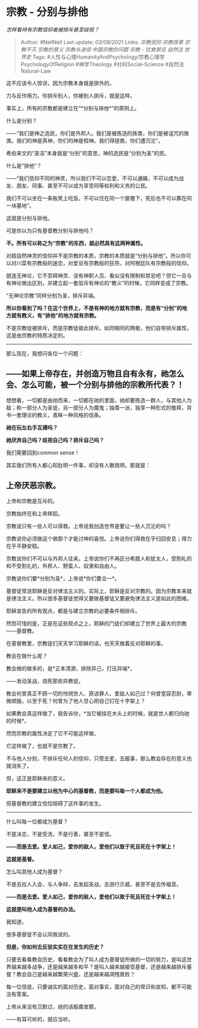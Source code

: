 * 宗教 - 分别与排他
  :PROPERTIES:
  :CUSTOM_ID: 宗教---分别与排他
  :END:

/怎样看待有宗教信仰者被排斥甚至歧视？/

#+BEGIN_QUOTE
  Author: #NellNell Last update: /03/08/2021/ Links: [[宗教信仰]]
  [[宗教改革]] [[宗教不灭]] [[宗教的意义]] [[宗教与迷信]]
  [[中国宗教的问题]] [[宗教 - 饮食禁忌]] [[自然法]] [[世界史]] Tags:
  #人性与心理HumanityAndPsychology/宗教心理学PsychologyOfReligion
  #神学Theology #社科Social-Science #自然法Natural-Law
#+END_QUOTE

这不应该令人惊讶。因为宗教本身就是排外的。

力与反作用力。你排斥别人，你被别人排斥，就是这样。

事实上，所有的宗教都是建立在“*分别与排他*”的原则上。

什么是分别？

------“我们是神之选民，你们是外邦人。我们是被拣选的族类，你们是被诅咒的族类。我们的神是真神，你们的神是假神。我们得拯救，你们遭沉沦”。

希伯来文的“圣洁”本身就是“分别”的意思，神的选民是“分别为圣”的民。

什么是“排他”？

------“我们信仰不同的神灵，所以我们不可以恋爱，不可以通婚，不可以成为战友、朋友、同事、甚至不可以成为享受同等权利和义务的公民。

我们不可以坐在一条板凳上吃饭，不可以住在同一个屋檐下，死后也不可以葬在同一块墓地”。

这就是分别与排他。

可是你以为只有基督教分别与排他吗？

*不。所有可以称之为“宗教”的东西，就必然具有这两种属性。*

对超自然神灵的信仰并不是宗教的本质，宗教的本质就是“分别与排他”。所以你可以对川菜有宗教般的迷恋，对爱豆有宗教般的狂热，对阿根廷队有宗教般的信仰。

就连无神论，它不崇拜神灵、没有神职人员、看似没有限制和禁忌吧？但它一旦与有神论做出区别，并建立起一套驳斥有神论的“教义”的时候，它同样变成了宗教。

“无神论宗教”同样分别为圣，排斥异端。

*所以你看到了吗？在这个世界上，不是有神的地方就有宗教，而是有“分别”的地方就有教义，有“排他”的地方就有宗教。*

不是宗教徒被排斥，而是宗教徒彼此排斥。如同相同的两极，他们自带排斥属性，这是由宗教的特质决定的。

--------------

那么现在，我想问各位一个问题：

** *------如果上帝存在，并创造万物且自有永有，祂怎么会、怎么可能，被一个分别与排他的宗教所代表？！*
   :PROPERTIES:
   :CUSTOM_ID: 如果上帝存在并创造万物且自有永有祂怎么会怎么可能被一个分别与排他的宗教所代表
   :END:

想想看，一切都是由祂而来，一切都在祂的里面，祂却要拣选一群人，与其他人为敌；称一部分人为圣徒，另一部分人为魔鬼；独尊一派，独享一种形式的敬拜，背书一套理论的教义，青睐一种风格的信条。

*祂在玩左右手互搏吗？*

*祂厌弃自己吗？歧视自己吗？排斥自己吗？*

我们需要回到common sense！

其实我们所有人都心知肚明一件事，却没有人敢挑明，那就是：

** 上帝厌恶宗教。
   :PROPERTIES:
   :CUSTOM_ID: 上帝厌恶宗教
   :END:

上帝和宗教是互斥的。

宗教始终在和上帝摔跤。

宗教说只有一些人可以得救。上帝说我创造世界是要让一些人沉沦的吗？

宗教说你必须做这个做那个才能讨神的喜悦。上帝说你们得救在乎归回安息；得力在乎平静安稳。

宗教说你们不可以与外邦人往来。上帝说你们不再区分希腊人和犹太人，受割礼的和不受割礼的，外邦人、野蛮人、奴隶和自由人。

宗教说你们要*分别为圣*，上帝说*你们要合一*。

基督徒常说耶稣是反对律法主义的。实际上，耶稣是反对宗教的。因为宗教本来就是律法主义。所以很多基督徒觉得又要做基督徒又要避免律法主义是如此的困难。

耶稣宣告的所有观点，都是与建立宗教的必要条件相排斥。

然而可惜的是，正是在这些观点之上，耶稣的门徒们却建立了世界上最大的宗教------基督教。

在基督教里，宗教徒们天天学习耶稣的话，也天天做着反对耶稣的事。

教会在做什么呢？

教会做的做多的，是*正本清源，排除异己，打压异端*。

------发动圣战，烧死那些异教徒。

教会何曾真正不顾一切的怜悯世人、原谅罪人、爱敌人如己过？何曾宽容忍耐，卑微顺服，以至于死？何曾为了他人甘心把自己钉在十字架上？

如果教会真这样做了，我告诉你，*当它被挂在木头上的时候，就是世人都归向祂的时候*。

然而宗教的属性决定了它不可能这样做。

它这样做了，也就不是宗教了。

不与他人分别，不排斥任何人的信仰，只管去爱，去服事，那么教会存在的意义也就消失了。

但，这正是耶稣来的意义。

*耶稣来不是要建立以他为中心的基督教，而是要叫每一个人都成为他。*

但基督教的建立恰恰阻碍了这件事的发生。

--------------

什么叫每一位都成为基督？

不是决志，不是受洗，不是行善，甚至不是信。

*------而是去爱。爱人如己，爱你的敌人，爱他们以致于死且死在十字架上！*

*这就是基督。*

怎么叫其他人成为基督？

不是去拉人入会，与人争辩，去发起圣战，去游行示威，甚至不是去传福音。

*------而是去爱。爱人如己，爱你的敌人，爱他们以致于死且死在十字架上！*

*这就是叫他人成为基督的办法。*

我知道，

很多基督徒不会认同我说的。

*但是，你如何去反驳实实在在发生的历史？*

只要去看看教会历史，看看教会为了叫人成为基督徒所做的一切的努力，是叫这世界越来越多战争，还是越来越多和平？是叫人越来越接受基督，还是越来越排斥基督？教会自己是越来越繁荣兴盛，还是越来越凋残衰败？

每一位信徒，只要诚实的面对历史，面对事实，面对自己的常识和良知，都不可能没有答案。

上帝从来没有沉默过，祂的话振聋发聩。

------有耳可听的，就应当听。
